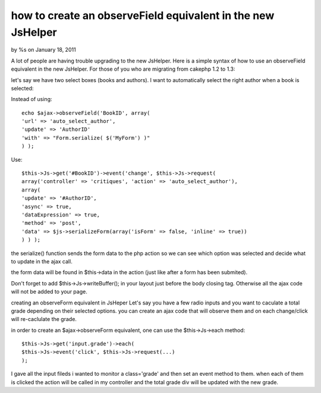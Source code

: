 

how to create an observeField equivalent in the new JsHelper
============================================================

by %s on January 18, 2011

A lot of people are having trouble upgrading to the new JsHelper. Here
is a simple syntax of how to use an observeField equivalent in the new
JsHelper.
For those of you who are migrating from cakephp 1.2 to 1.3:

let's say we have two select boxes (books and authors).
I want to automatically select the right author when a book is
selected:

Instead of using:

::

    
    echo $ajax->observeField('BookID', array(
    'url' => 'auto_select_author',
    'update' => 'AuthorID'
    'with' => "Form.serialize( $('MyForm') )"
    ) );

Use:

::

    
    $this->Js->get('#BookID')->event('change', $this->Js->request(
    array('controller' => 'critiques', 'action' => 'auto_select_author'),
    array(
    'update' => '#AuthorID',
    'async' => true,
    'dataExpression' => true,
    'method' => 'post',
    'data' => $js->serializeForm(array('isForm' => false, 'inline' => true))
    ) ) );

the serialize() function sends the form data to the php action so we
can see which option was selected and decide what to update in the
ajax call.

the form data will be found in $this->data in the action (just like
after a form has been submited).

Don't forget to add $this->Js->writeBuffer(); in your layout just
before the body closing tag. Otherwise all the ajax code will not be
added to your page.

creating an observeForm equivalent in JsHeper
Let's say you have a few radio inputs and you want to caculate a total
grade depending on their selected options. you can create an ajax code
that will observe them and on each change/click will re-caclulate the
grade.

in order to create an $ajax->observeForm equivalent, one can use the
$this->Js->each method:

::

    
    $this->Js->get('input.grade')->each( 
    $this->Js->event('click', $this->Js->request(...)
    );

I gave all the input fileds i wanted to monitor a class='grade' and
then set an event method to them. when each of them is clicked the
action will be called in my controller and the total grade div will be
updated with the new grade.

.. meta::
    :title: how to create an observeField equivalent in the new JsHelper
    :description: CakePHP Article related to o,Tutorials
    :keywords: o,Tutorials
    :copyright: Copyright 2011 
    :category: tutorials

